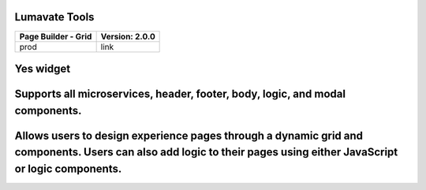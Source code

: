 .. _Lumavate tools:

Lumavate Tools
==============

======================================= ============================================
Page Builder - Grid                     Version: 2.0.0 
======================================= ============================================
 prod                                   link
======================================= ============================================
Yes                                     widget
===================================================================================
Supports all microservices, header, footer, body, logic, and modal components.
===================================================================================
Allows users to design experience pages through a dynamic grid and components. Users can also add logic to their pages using either JavaScript or logic components.
===================================================================================

